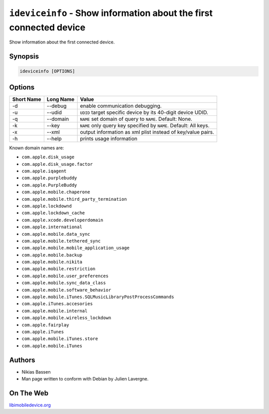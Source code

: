 ﻿``ideviceinfo`` - Show information about the first connected device
===================================================================

Show information about the first connected device.

Synopsis
""""""""

.. code-block:: None

    ideviceinfo [OPTIONS]

Options
"""""""

===========  ===================  =======================================================
Short Name	 Long Name	          Value 
===========  ===================  =======================================================
-d           --debug              enable communication debugging.
-u           --udid               ``UDID`` target specific device by its 40-digit device UDID.
-q           --domain             ``NAME`` set domain of query to ``NAME``. Default: None.
-k           --key                ``NAME`` only query key specified by ``NAME``. Default: All keys.
-x           --xml                output information as xml plist instead of key/value pairs.
-h           --help               prints usage information
===========  ===================  =======================================================

Known domain names are:

* ``com.apple.disk_usage``
* ``com.apple.disk_usage.factor`` 
* ``com.apple.iqagent``
* ``com.apple.purplebuddy``
* ``com.apple.PurpleBuddy``
* ``com.apple.mobile.chaperone``
* ``com.apple.mobile.third_party_termination`` 
* ``com.apple.lockdownd``
* ``com.apple.lockdown_cache``
* ``com.apple.xcode.developerdomain`` 
* ``com.apple.international``
* ``com.apple.mobile.data_sync``
* ``com.apple.mobile.tethered_sync``
* ``com.apple.mobile.mobile_application_usage`` 
* ``com.apple.mobile.backup``
* ``com.apple.mobile.nikita``
* ``com.apple.mobile.restriction``
* ``com.apple.mobile.user_preferences`` 
* ``com.apple.mobile.sync_data_class``
* ``com.apple.mobile.software_behavior``
* ``com.apple.mobile.iTunes.SQLMusicLibraryPostProcessCommands`` 
* ``com.apple.iTunes.accesories`` 
* ``com.apple.mobile.internal``
* ``com.apple.mobile.wireless_lockdown`` 
* ``com.apple.fairplay`` 
* ``com.apple.iTunes`` 
* ``com.apple.mobile.iTunes.store`` 
* ``com.apple.mobile.iTunes`` 

Authors
"""""""

* Nikias Bassen
* Man page written to conform with Debian by Julien Lavergne.

On The Web
""""""""""

`libimobiledevice.org <http://libimobiledevice.org>`_